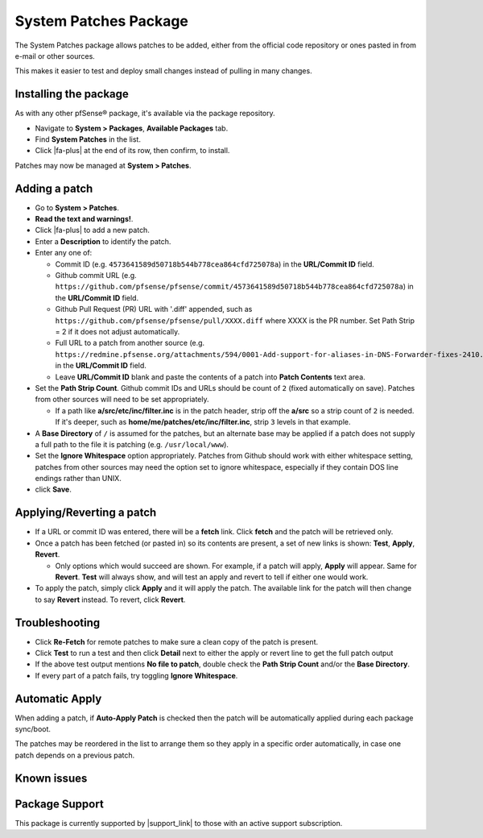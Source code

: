 System Patches Package
======================

The System Patches package allows patches to be added, either from the
official code repository or ones pasted in from e-mail or other sources.

This makes it easier to test and deploy small changes instead of pulling
in many changes.

Installing the package
----------------------

As with any other pfSense® package, it's available via the package
repository.

- Navigate to **System > Packages**, **Available Packages** tab.
- Find **System Patches** in the list.
- Click |fa-plus| at the end of its row, then confirm, to install.

Patches may now be managed at **System > Patches**.

Adding a patch
--------------

-  Go to **System > Patches**.
-  **Read the text and warnings!**.
-  Click |fa-plus| to add a new patch.
-  Enter a **Description** to identify the patch.
-  Enter any one of:

   -  Commit ID (e.g. ``4573641589d50718b544b778cea864cfd725078a``) in the
      **URL/Commit ID** field.
   -  Github commit URL (e.g.
      ``https://github.com/pfsense/pfsense/commit/4573641589d50718b544b778cea864cfd725078a``)
      in the **URL/Commit ID** field.
   -  Github Pull Request (PR) URL with '.diff' appended, such as
      ``https://github.com/pfsense/pfsense/pull/XXXX.diff`` where XXXX is
      the PR number. Set Path Strip = 2 if it does not adjust
      automatically.
   -  Full URL to a patch from another source (e.g.
      ``https://redmine.pfsense.org/attachments/594/0001-Add-support-for-aliases-in-DNS-Forwarder-fixes-2410.patch``)
      in the **URL/Commit ID** field.
   -  Leave **URL/Commit ID** blank and paste the contents of a patch
      into **Patch Contents** text area.

-  Set the **Path Strip Count**. Github commit IDs and URLs should be
   count of ``2`` (fixed automatically on save). Patches from other
   sources will need to be set appropriately.

   -  If a path like **a/src/etc/inc/filter.inc** is in the patch header,
      strip off the **a/src** so a strip count of ``2`` is needed. If it's
      deeper, such as **home/me/patches/etc/inc/filter.inc**, strip ``3``
      levels in that example.

-  A **Base Directory** of ``/`` is assumed for the patches, but an
   alternate base may be applied if a patch does not supply a full path
   to the file it is patching (e.g. ``/usr/local/www``).
-  Set the **Ignore Whitespace** option appropriately. Patches from
   Github should work with either whitespace setting, patches from other
   sources may need the option set to ignore whitespace, especially if
   they contain DOS line endings rather than UNIX.
-  click **Save**.

Applying/Reverting a patch
--------------------------

-  If a URL or commit ID was entered, there will be a **fetch** link.
   Click **fetch** and the patch will be retrieved only.
-  Once a patch has been fetched (or pasted in) so its contents are
   present, a set of new links is shown: **Test**, **Apply**,
   **Revert**.

   -  Only options which would succeed are shown. For example, if a
      patch will apply, **Apply** will appear. Same for **Revert**.
      **Test** will always show, and will test an apply and revert to
      tell if either one would work.

-  To apply the patch, simply click **Apply** and it will apply the
   patch. The available link for the patch will then change to say
   **Revert** instead. To revert, click **Revert**.

Troubleshooting
---------------

-  Click **Re-Fetch** for remote patches to make sure a clean copy of
   the patch is present.
-  Click **Test** to run a test and then click **Detail** next to either
   the apply or revert line to get the full patch output
-  If the above test output mentions **No file to patch**, double check
   the **Path Strip Count** and/or the **Base Directory**.
-  If every part of a patch fails, try toggling **Ignore Whitespace**.

Automatic Apply
---------------

When adding a patch, if **Auto-Apply Patch** is checked then the patch
will be automatically applied during each package sync/boot.

The patches may be reordered in the list to arrange them so they apply
in a specific order automatically, in case one patch depends on a
previous patch.

Known issues
------------

.. seealso:: You can find a list of known issues with this package on the
   `pfSense bug tracker`_.

Package Support
---------------

This package is currently supported by |support_link| to those with an active
support subscription.

.. _pfSense bug tracker: https://redmine.pfsense.org/projects/pfsense-packages/issues?utf8=%E2%9C%93&set_filter=1&sort=id%3Adesc&f%5B%5D=status_id&op%5Bstatus_id%5D=o&f%5B%5D=category_id&op%5Bcategory_id%5D=%3D&v%5Bcategory_id%5D%5B%5D=103&f%5B%5D=&c%5B%5D=tracker&c%5B%5D=status&c%5B%5D=priority&c%5B%5D=subject&c%5B%5D=assigned_to&c%5B%5D=updated_on&group_by=&t%5B%5D=
